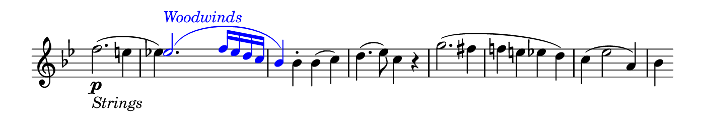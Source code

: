 \version "2.24.2"

\header {
  % Remove default LilyPond tagline
  tagline = ##f
  ragged-right = ##t
  ragged-last = ##t
}

#(set! paper-alist (cons '("my size" . (cons (* 7 in) (* 1.2 in))) paper-alist))

\paper {
  #(set-paper-size "my size" )
}

\layout {
  indent = 0 \in
  \context {
    \Score \remove "Bar_number_engraver"
  }
}

global = {
  \key g \minor
  \time 2/2

}

colorNotes = #(define-music-function
                 (col notes)
                 (color? ly:music?)
                 #{
                   \override NoteHead.color = #col
                   \override Stem.color = #col
                   \override Beam.color = #col
                   \override Slur.color = #col
                   \override Accidental.color = #col
                    #notes
                   \revert NoteHead.color
                   \revert Stem.color
                   \revert Beam.color
                   \revert Slur.color
                   \revert Accidental.color
                 #})


blueText = \override TextScript.color = #blue


right = \relative f'' {
  \time 2/2
  \key g \minor
  \context Voice = "2" { f2. \p _\markup \italic "Strings" (e4 }
  << 
    { \stemUp \blueText \colorNotes #blue { 
       es2. ^\markup \italic "Woodwinds" (f16 es d c bes4) 
      }
    }
    \\
   \context Voice="2" { \stemDown es!4) s s2 s4 }
  >>
  bes4-. bes (c) |
  d4. (es8) c4 r |
  g'2. (fis4 |
  f! e es d) |
  c (es2 a,4) |
  bes
}

\score {
  <<
    \new Staff = "right" \with {
      midiInstrument = "synthstrings 2"
      \remove Time_signature_engraver
    } \right
  >>

  \layout { }
  \midi {
    \tempo 2=100
  }
}
